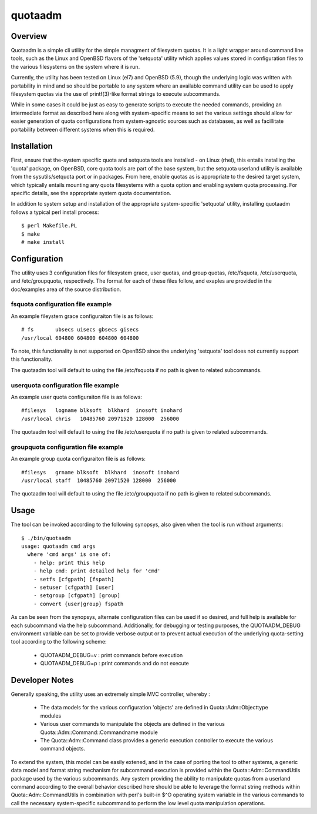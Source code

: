 .. $Id$

========
quotaadm
========

Overview
--------

Quotaadm is a simple cli utility for the simple managment of
filesystem quotas.  It is a light wrapper around command line tools,
such as the Linux and OpenBSD flavors of the 'setquota' utility
which applies values stored in configuration files to the various
filesystems on the system where it is run.

Currently, the utility has been tested on Linux (el7) and OpenBSD
(5.9), though the underlying logic was written with portability in
mind and so should be portable to any system where an available
command utility can be used to apply filesystem quotas via the use
of printf(3)-like format strings to execute subcommands.

While in some cases it could be just as easy to generate scripts
to execute the needed commands, providing an intermediate format
as described here along with system-specific means to set the various
settings should allow for easier generation of quota configurations
from system-agnostic sources such as databases, as well as facillitate
portability between different systems when this is required.

Installation
------------

First, ensure that the-system specific quota and setquota tools are
installed - on Linux (rhel), this entails installing the 'quota'
package, on OpenBSD, core quota tools are part of the base system,
but the setquota userland utility is available from the sysutils/setquota
port or in packages. From here, enable quotas as is appropriate to
the desired target system, which typically entails mounting any
quota filesystems with a quota option and enabling system quota
processing.  For specific details, see the appropriate system quota
documentation.

In addition to system setup and installation of the appropriate
system-specific 'setquota' utility, installing quotaadm follows a
typical perl install process::

  $ perl Makefile.PL
  $ make
  # make install

Configuration 
-------------

The utility uses 3 configuration files for filesystem grace, user
quotas, and group quotas, /etc/fsquota, /etc/userquota, and
/etc/groupquota, respectively. The format for each of these files
follow, and exaples are provided in the doc/examples area of the
source distribution.

fsquota configuration file example
~~~~~~~~~~~~~~~~~~~~~~~~~~~~~~~~~~

An example fileystem grace configuraiton file is as follows::

  # fs       ubsecs uisecs gbsecs gisecs
  /usr/local 604800 604800 604800 604800

To note, this functionality is not supported on OpenBSD since
the underlying 'setquota' tool does not currently support this
functionality.

The quotaadm tool will default to using the file /etc/fsquota
if no path is given to related subcommands.

userquota configuration file example
~~~~~~~~~~~~~~~~~~~~~~~~~~~~~~~~~~~~

An example user quota configuraiton file is as follows::

  #filesys   logname blksoft  blkhard  inosoft inohard
  /usr/local chris   10485760 20971520 128000  256000

The quotaadm tool will default to using the file /etc/userquota
if no path is given to related subcommands.

groupquota configuration file example
~~~~~~~~~~~~~~~~~~~~~~~~~~~~~~~~~~~~~

An example group quota configuraiton file is as follows::

  #filesys   grname blksoft  blkhard  inosoft inohard
  /usr/local staff  10485760 20971520 128000  256000

The quotaadm tool will default to using the file /etc/groupquota
if no path is given to related subcommands.

Usage
-----

The tool can be invoked according to the following synopsys,
also given when the tool is run without arguments::

  $ ./bin/quotaadm 
  usage: quotaadm cmd args
    where 'cmd args' is one of:
      - help: print this help
      - help cmd: print detailed help for 'cmd'
      - setfs [cfgpath] [fspath]
      - setuser [cfgpath] [user]
      - setgroup [cfgpath] [group]
      - convert {user|group} fspath

As can be seen from the synopsys, alternate configuration files can
be used if so desired, and full help is available for each subcommand
via the help subcommand. Additionally, for debugging or testing
purposes, the QUOTAADM_DEBUG environment variable can be set to
provide verbose output or to prevent actual execution of the
underlying quota-setting tool according to the following scheme:

  - QUOTAADM_DEBUG=v : print commands before execution
  - QUOTAADM_DEBUG=p : print commands and do not execute

Developer Notes
---------------

Generally speaking, the utility uses an extremely simple MVC controller,
whereby :

 - The data models for the various configuration 'objects' are
   defined in Quota::Adm::Objecttype modules
 - Various user commands to manipulate the objects are defined 
   in the various Quota::Adm::Command::Commandname module
 - The Quota::Adm::Command class provides a generic execution
   controller to execute the various command objects.

To extend the system, this model can be easily extened, and in the
case of porting the tool to other systems, a generic data model and
format string mechanism for subcommand execution is provided within
the Quota::Adm::CommandUtils package used by the various subcommands.
Any system providing the ability to manipulate quotas from a userland
command according to the overall behavior described here should be
able to leverage the format string methods within Quota::Adm::CommandUtils
in combination with perl's built-in $^O operating system variable
in the various commands to call the necessary system-specific
subcommand to perform the low level quota manipulation operations.

